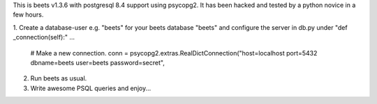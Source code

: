 This is beets v1.3.6 with postgresql 8.4 support using psycopg2. It has been hacked and tested by a python novice in a few hours.

1. Create a database-user e.g. "beets" for your beets database "beets" and configure the server in db.py under "def _connection(self):"
...
     # Make a new connection.
     conn = psycopg2.extras.RealDictConnection("host=localhost port=5432 dbname=beets user=beets password=secret",

2. Run beets as usual. 

3. Write awesome PSQL queries and enjoy...
